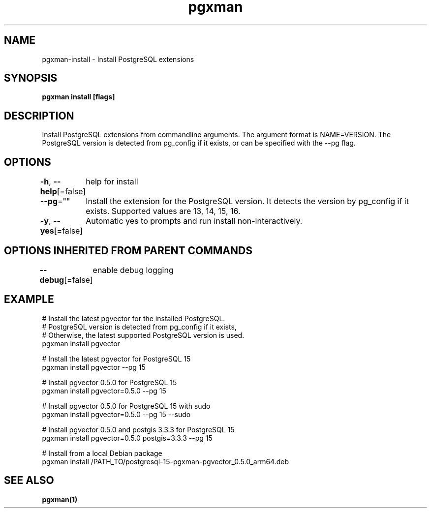 .nh
.TH "pgxman" "1" "Nov 2023" "pgxman" "PostgreSQL Extension Manager"

.SH NAME
.PP
pgxman-install - Install PostgreSQL extensions


.SH SYNOPSIS
.PP
\fBpgxman install [flags]\fP


.SH DESCRIPTION
.PP
Install PostgreSQL extensions from commandline arguments. The argument
format is NAME=VERSION. The PostgreSQL version is detected from pg_config
if it exists, or can be specified with the --pg flag.


.SH OPTIONS
.PP
\fB-h\fP, \fB--help\fP[=false]
	help for install

.PP
\fB--pg\fP=""
	Install the extension for the PostgreSQL version. It detects the version by pg_config if it exists. Supported values are 13, 14, 15, 16.

.PP
\fB-y\fP, \fB--yes\fP[=false]
	Automatic yes to prompts and run install non-interactively.


.SH OPTIONS INHERITED FROM PARENT COMMANDS
.PP
\fB--debug\fP[=false]
	enable debug logging


.SH EXAMPLE
.EX
  # Install the latest pgvector for the installed PostgreSQL.
  # PostgreSQL version is detected from pg_config if it exists,
  # Otherwise, the latest supported PostgreSQL version is used.
  pgxman install pgvector

  # Install the latest pgvector for PostgreSQL 15
  pgxman install pgvector --pg 15

  # Install pgvector 0.5.0 for PostgreSQL 15
  pgxman install pgvector=0.5.0 --pg 15

  # Install pgvector 0.5.0 for PostgreSQL 15 with sudo
  pgxman install pgvector=0.5.0 --pg 15 --sudo

  # Install pgvector 0.5.0 and postgis 3.3.3 for PostgreSQL 15
  pgxman install pgvector=0.5.0 postgis=3.3.3 --pg 15

  # Install from a local Debian package
  pgxman install /PATH_TO/postgresql-15-pgxman-pgvector_0.5.0_arm64.deb

.EE


.SH SEE ALSO
.PP
\fBpgxman(1)\fP
